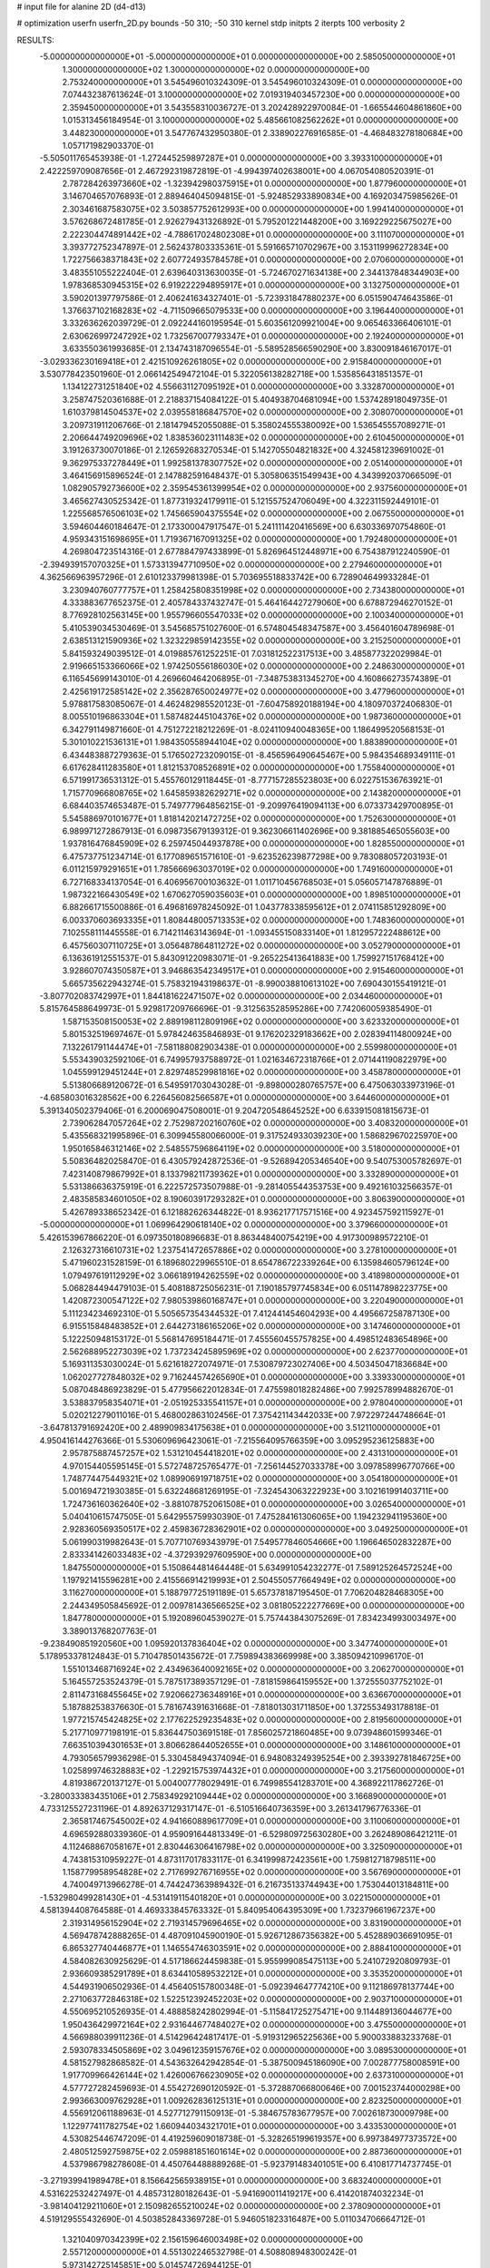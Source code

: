 # input file for alanine 2D (d4-d13)

# optimization
userfn       userfn_2D.py
bounds       -50 310; -50 310
kernel       stdp
initpts      2
iterpts      100
verbosity    2


RESULTS:
 -5.000000000000000E+01 -5.000000000000000E+01  0.000000000000000E+00       2.585050000000000E+01
  1.300000000000000E+02  1.300000000000000E+02  0.000000000000000E+00       2.753240000000000E+01       3.545496010324309E-01  3.545496010324309E-01       0.000000000000000E+00  7.074432387613624E-01
  3.100000000000000E+02  7.019319403457230E+00  0.000000000000000E+00       2.359450000000000E+01       3.543558310036727E-01  3.202428922970084E-01      -1.665544604861860E+00  1.015313456184954E-01
  3.100000000000000E+02  5.485661082562262E+01  0.000000000000000E+00       3.448230000000000E+01       3.547767432950380E-01  2.338902276916585E-01      -4.468483278180684E+00  1.057171982903370E-01
 -5.505011765453938E-01 -1.272445259897287E+01  0.000000000000000E+00       3.393310000000000E+01       2.422259709087656E-01  2.467292319872819E-01      -4.994397402638001E+00  4.067054080520391E-01
  2.787284263973660E+02 -1.323942980375915E+01  0.000000000000000E+00       1.877960000000000E+01       3.146704657076893E-01  2.889464045094815E-01      -5.924852933890834E+00  4.169203475985626E-01
  2.303461687583075E+02  3.503857752612993E+00  0.000000000000000E+00       1.994140000000000E+01       3.576268672481785E-01  2.926279431326892E-01       5.795201221448200E+00  3.169229225675027E+00
  2.222304474891442E+02 -4.788617024802308E+01  0.000000000000000E+00       3.111070000000000E+01       3.393772752347897E-01  2.562437803335361E-01       5.591665710702967E+00  3.153119996272834E+00
  1.722756638371843E+02  2.607724935784578E+01  0.000000000000000E+00       2.070600000000000E+01       3.483551055222404E-01  2.639640313630035E-01      -5.724670271634138E+00  2.344137848344903E+00
  1.978368530945315E+02  6.919222294895917E+01  0.000000000000000E+00       3.132750000000000E+01       3.590201397797586E-01  2.406241634327401E-01      -5.723931847880237E+00  6.051590474643586E-01
  1.376637102168283E+02 -4.711509665079533E+00  0.000000000000000E+00       3.196440000000000E+01       3.332636262039729E-01  2.092244160195954E-01       5.603561209921004E+00  9.065463366406101E-01
  2.630626997247292E+02  1.732567007793347E+01  0.000000000000000E+00       2.192400000000000E+01       3.633550361993685E-01  2.134743187096554E-01      -5.589528566590290E+00  3.830091846167017E-01
 -3.029336230169418E+01  2.421510926261805E+02  0.000000000000000E+00       2.915840000000000E+01       3.530778423501960E-01  2.066142549472104E-01       5.322056138282718E+00  1.535856431851357E-01
  1.134122731251840E+02  4.556631127095192E+01  0.000000000000000E+00       3.332870000000000E+01       3.258747520361688E-01  2.218837154084122E-01       5.404938704681094E+00  1.537428918049735E-01
  1.610379814504537E+02  2.039558186847570E+02  0.000000000000000E+00       2.308070000000000E+01       3.209731911206766E-01  2.181479452055088E-01       5.358024555380092E+00  1.536545557089271E-01
  2.206644749209696E+02  1.838536023111483E+02  0.000000000000000E+00       2.610450000000000E+01       3.191263730070186E-01  2.126592683270534E-01       5.142705504821832E+00  4.324581239691002E-01
  9.362975337278449E+01  1.992581378307752E+02  0.000000000000000E+00       2.051400000000000E+01       3.464156915896524E-01  2.147882591648437E-01       5.305806351549943E+00  4.343992037066509E-01
  1.082905792736600E+02  2.359545361399954E+02  0.000000000000000E+00       2.937560000000000E+01       3.465627430525342E-01  1.877319324179911E-01       5.121557524706049E+00  4.322311592449101E-01
  1.225568576506103E+02  1.745665904375554E+02  0.000000000000000E+00       2.067550000000000E+01       3.594604460184647E-01  2.173300047917547E-01       5.241111420416569E+00  6.630336970754860E-01
  4.959343151698695E+01  1.719367167091325E+02  0.000000000000000E+00       1.792480000000000E+01       4.269804723514316E-01  2.677884797433899E-01       5.826964512448971E+00  6.754387912240590E-01
 -2.394939157070325E+01  1.573313947710950E+02  0.000000000000000E+00       2.279460000000000E+01       4.362566963957296E-01  2.610123379981398E-01       5.703695518833742E+00  6.728904649933284E-01
  3.230940760777757E+01  1.258425808351998E+02  0.000000000000000E+00       2.734380000000000E+01       4.333883677652375E-01  2.405784337432747E-01       5.464164427279060E+00  6.678872946270152E-01
  8.776928102563145E+00  1.955796605547033E+02  0.000000000000000E+00       2.100340000000000E+01       5.410539034530469E-01  3.545685751027600E-01       6.574804548347587E+00  3.456401604789698E-01
  2.638513121590936E+02  1.323229859142355E+02  0.000000000000000E+00       3.215250000000000E+01       5.841593249039512E-01  4.019885761252251E-01       7.031812522317513E+00  3.485877322029984E-01
  2.919665153366066E+02  1.974250556186030E+02  0.000000000000000E+00       2.248630000000000E+01       6.116545699143010E-01  4.269660464206895E-01      -7.348753831345270E+00  4.160866273574389E-01
  2.425619172585142E+02  2.356287650024977E+02  0.000000000000000E+00       3.477960000000000E+01       5.978817583085067E-01  4.462482985520123E-01      -7.604758920188194E+00  4.180970372406830E-01
  8.005510196863304E+01  1.587482445104376E+02  0.000000000000000E+00       1.987360000000000E+01       6.342791149871660E-01  4.751272218212269E-01      -8.024110940048365E+00  1.186499520568153E-01
  5.301010221536131E+01  1.984350558944104E+02  0.000000000000000E+00       1.883890000000000E+01       6.434483887279363E-01  5.176502723209015E-01      -8.456596490645467E+00  5.984354689349111E-01
  6.617628411283580E+01  1.812153708526891E+02  0.000000000000000E+00       1.755840000000000E+01       6.571991736531312E-01  5.455760129118445E-01      -8.777157285523803E+00  6.022751536763921E-01
  1.715770966808765E+02  1.645859382629271E+02  0.000000000000000E+00       2.143820000000000E+01       6.684403574653487E-01  5.749777964856215E-01      -9.209976419094113E+00  6.073373429700895E-01
  5.545886970101677E+01  1.818142021472725E+02  0.000000000000000E+00       1.752630000000000E+01       6.989971272867913E-01  6.098735679139312E-01       9.362306611402696E+00  9.381885465055603E+00
  1.937816476845909E+02  6.259745044937878E+00  0.000000000000000E+00       1.828550000000000E+01       6.475737751234714E-01  6.177089651571610E-01      -9.623526239877298E+00  9.783088057203193E-01
  6.011215979291651E+01  1.785666963037019E+02  0.000000000000000E+00       1.749160000000000E+01       6.727168334137054E-01  6.406956700103632E-01       1.011710456768503E+01  5.056057147876889E-01
  1.987322166430549E+02  1.670627059035603E+01  0.000000000000000E+00       1.898510000000000E+01       6.882661715500886E-01  6.496816978245092E-01       1.043778338595612E+01  2.074115851292809E+00
  6.003370603693335E+01  1.808448005713353E+02  0.000000000000000E+00       1.748360000000000E+01       7.102558111445558E-01  6.714211463143694E-01      -1.093455150833140E+01  1.812957222488612E+00
  6.457560307110725E+01  3.056487864811272E+02  0.000000000000000E+00       3.052790000000000E+01       6.136361912551537E-01  5.843091220983071E-01      -9.265225413641883E+00  1.759927151768412E+00
  3.928607074350587E+01  3.946863542349517E+01  0.000000000000000E+00       2.915460000000000E+01       5.665735622943274E-01  5.758321943198637E-01      -8.990038810613102E+00  7.690430155419121E-01
 -3.807702083742997E+01  1.844181622471507E+02  0.000000000000000E+00       2.034460000000000E+01       5.815764588649973E-01  5.929817209766696E-01      -9.312563528595286E+00  7.742060059385490E-01
  1.587153508150053E+02  2.889198112809196E+02  0.000000000000000E+00       3.623320000000000E+01       5.801532519697467E-01  5.978424635846893E-01       9.176202329183662E+00  2.028394114800924E+00
  7.132261791144474E+01 -7.581188082903438E-01  0.000000000000000E+00       2.559980000000000E+01       5.553439032592106E-01  6.749957937588972E-01       1.021634672318766E+01  2.071441190822979E+00
  1.045599129451244E+01  2.829748529981816E+02  0.000000000000000E+00       3.458780000000000E+01       5.513806689120672E-01  6.549591703043028E-01      -9.898000280765757E+00  6.475063033973196E-01
 -4.685803016328562E+00  6.226456082566587E+01  0.000000000000000E+00       3.644600000000000E+01       5.391340502379406E-01  6.200069047508001E-01       9.204720548645252E+00  6.633915081815673E-01
  2.739062847057264E+02  2.752987202160760E+02  0.000000000000000E+00       3.408320000000000E+01       5.435568321995896E-01  6.309945580066000E-01       9.317524933039230E+00  1.586829670225970E+00
  1.950165846312146E+02  2.548557596864119E+02  0.000000000000000E+00       3.518000000000000E+01       5.508364820258470E-01  6.430579242872536E-01      -9.526894205346540E+00  9.540753005782697E-01
  7.423140879867992E+01  8.133798211739362E+01  0.000000000000000E+00       3.332890000000000E+01       5.531386636375919E-01  6.222572573507988E-01      -9.281405544353753E+00  9.492161032566357E-01
  2.483585834601050E+02  8.190603917293282E+01  0.000000000000000E+00       3.806390000000000E+01       5.426789338652342E-01  6.121882626344822E-01       8.936217717571516E+00  4.923457592115927E-01
 -5.000000000000000E+01  1.069964290618140E+02  0.000000000000000E+00       3.379660000000000E+01       5.426153967866220E-01  6.097350180896683E-01       8.863448400754219E+00  4.917300989572210E-01
  2.126327316610731E+02  1.237541472657886E+02  0.000000000000000E+00       3.278100000000000E+01       5.471960231528159E-01  6.189680229965510E-01       8.654786722339264E+00  6.135984605796124E+00
  1.079497619112929E+02  3.066189194262559E+02  0.000000000000000E+00       3.418980000000000E+01       5.068284494479103E-01  5.408188725056231E-01       7.190185797745834E+00  6.051147898223775E+00
  1.420872300547122E+02  7.980539860168747E+01  0.000000000000000E+00       3.220490000000000E+01       5.111234234692310E-01  5.505657354344532E-01       7.412441454604293E+00  4.495667258787130E+00
  6.915515848483852E+01  2.644273186165206E+02  0.000000000000000E+00       3.147460000000000E+01       5.122250948153172E-01  5.568147695184471E-01       7.455560455757825E+00  4.498512483654896E+00
  2.562688952273039E+02  1.737234245895969E+02  0.000000000000000E+00       2.623770000000000E+01       5.169311353030024E-01  5.621618272074971E-01       7.530879723027406E+00  4.503450471836684E+00
  1.062027727848032E+02  9.716244574265690E+01  0.000000000000000E+00       3.339330000000000E+01       5.087048486923829E-01  5.477956622012834E-01       7.475598018282486E+00  7.992578994882670E-01
  3.538837958354071E+01 -2.051925335541157E+01  0.000000000000000E+00       2.978040000000000E+01       5.020212279011016E-01  5.468002863102456E-01       7.375421143442033E+00  7.972297244748664E-01
 -3.647813791692420E+00  2.489909834175638E+01  0.000000000000000E+00       3.512110000000000E+01       4.950416144276366E-01  5.530609696423061E-01      -7.215564095766359E+00  3.095295236125883E+00
  2.957875887457257E+02  1.531210454418201E+02  0.000000000000000E+00       2.431310000000000E+01       4.970154405595145E-01  5.572748725765477E-01      -7.256144527033378E+00  3.097858996770766E+00
  1.748774475449321E+02  1.089906919718751E+02  0.000000000000000E+00       3.054180000000000E+01       5.001694721930385E-01  5.632248681269195E-01      -7.324543063222923E+00  3.102161991403711E+00
  1.724736160362640E+02 -3.881078752061508E+01  0.000000000000000E+00       3.026540000000000E+01       5.040410615747505E-01  5.642955759930390E-01       7.475284161306065E+00  1.194232941195360E+00
  2.928360569350517E+02  2.459836728362901E+02  0.000000000000000E+00       3.049250000000000E+01       5.061990319982643E-01  5.707710769343979E-01       7.549577846054666E+00  1.196646502832287E+00
  2.833341426033483E+02 -4.372939297609590E+00  0.000000000000000E+00       1.847550000000000E+01       5.150864481464448E-01  5.634991054232277E-01       7.589125264572524E+00  1.197921415596281E+00
  2.415566914219993E+01  2.504550577664949E+02  0.000000000000000E+00       3.116270000000000E+01       5.188797725191189E-01  5.657378187195450E-01       7.706204828468305E+00  2.244349505845692E-01
  2.009781436566525E+02  3.081805222277669E+00  0.000000000000000E+00       1.847780000000000E+01       5.192089604539027E-01  5.757443843075269E-01       7.834234993003497E+00  3.389013768207763E-01
 -9.238490851920560E+00  1.095920137836404E+02  0.000000000000000E+00       3.347740000000000E+01       5.178953378124843E-01  5.710478501435672E-01       7.759894383669998E+00  3.385094210996170E-01
  1.551013468716924E+02  2.434963640092165E+02  0.000000000000000E+00       3.206270000000000E+01       5.164557253524379E-01  5.787517389357129E-01      -7.818159864159552E+00  1.372555037752102E-01
  2.811473168455645E+02  7.920662736348916E+01  0.000000000000000E+00       3.636670000000000E+01       5.187882538376630E-01  5.781674391631668E-01      -7.818013031711850E+00  1.372553493178818E-01
  1.977215745424825E+02  2.177622529235483E+02  0.000000000000000E+00       2.819560000000000E+01       5.217710977198191E-01  5.836447503691518E-01       7.856025721860485E+00  9.073948601599346E-01
  7.663510394301653E+01  3.806628644052655E+01  0.000000000000000E+00       3.148610000000000E+01       4.793056579936298E-01  5.330458494374094E-01       6.948083249395254E+00  2.393392781846725E+00
  1.025899746328883E+02 -1.229215753974432E+01  0.000000000000000E+00       3.217560000000000E+01       4.819386720137127E-01  5.004007778029491E-01       6.749985541283701E+00  4.368922117862726E-01
 -3.280033383435106E+01  2.758349292109444E+02  0.000000000000000E+00       3.166890000000000E+01       4.733125527231196E-01  4.892637129317147E-01      -6.510516640736359E+00  3.261341796776336E-01
  2.365817467545002E+02  4.941660889617709E+01  0.000000000000000E+00       3.110060000000000E+01       4.696592880339360E-01  4.959091644813349E-01      -6.529809725630280E+00  3.262489086421211E-01
  4.112468867058167E+01  2.830446306416798E+02  0.000000000000000E+00       3.325090000000000E+01       4.743815310959227E-01  4.873117017833117E-01       6.341999872423561E+00  1.759812718798511E+00
  1.158779958954828E+02  2.717699276716955E+02  0.000000000000000E+00       3.567690000000000E+01       4.740049713966278E-01  4.744247363989432E-01       6.216735133744943E+00  1.753044013184811E+00
 -1.532980499281430E+01 -4.531419115401820E+01  0.000000000000000E+00       3.022150000000000E+01       4.581394408764588E-01  4.469333845763332E-01       5.840954064395309E+00  1.732379661967237E+00
  2.319314956152904E+02  2.719314579696465E+02  0.000000000000000E+00       3.831900000000000E+01       4.569478742888265E-01  4.487091045900190E-01       5.926712867356382E+00  5.452889036691095E-01
  6.865327740446877E+01  1.146554746303591E+02  0.000000000000000E+00       2.888410000000000E+01       4.584082630925629E-01  4.517186624459838E-01       5.955999085475113E+00  5.241072920809793E-01
  2.936609385291789E+01  8.634410589532212E+01  0.000000000000000E+00       3.353520000000000E+01       4.544931906502936E-01  4.456405157800348E-01      -5.092394647774210E+00  9.112186978137744E+00
  2.271063772846318E+02  1.522512392452203E+02  0.000000000000000E+00       2.903710000000000E+01       4.550695210526935E-01  4.488858242802994E-01      -5.115841725275471E+00  9.114489136044677E+00
  1.950436429972164E+02  2.931644677484027E+02  0.000000000000000E+00       3.475500000000000E+01       4.566988039911236E-01  4.514296424817417E-01      -5.919312965225636E+00  5.900033883233768E-01
  2.593078334505869E+02  3.049612359157676E+02  0.000000000000000E+00       3.089530000000000E+01       4.581527982868582E-01  4.543632642942854E-01      -5.387500945186090E+00  7.002877758008591E+00
  1.917709966426144E+02  1.426006766230905E+02  0.000000000000000E+00       2.637310000000000E+01       4.577727282459693E-01  4.554272690120592E-01      -5.372887066800646E+00  7.001523744000298E+00
  2.993663009762928E+01  1.009262836125131E+01  0.000000000000000E+00       2.823250000000000E+01       4.556912061188963E-01  4.527712791150913E-01      -5.384675783677957E+00  7.002618730009798E+00
  1.122977411782754E+02  1.660944034321701E+01  0.000000000000000E+00       3.433530000000000E+01       4.530825446747209E-01  4.419259609018738E-01      -5.328265199619357E+00  6.997384977373572E+00
  2.480512592759875E+02  2.059881851601614E+02  0.000000000000000E+00       2.887360000000000E+01       4.537986798278608E-01  4.450764488889268E-01      -5.923791483401051E+00  6.410817714737745E-01
 -3.271939941989478E+01  8.156642565938915E+01  0.000000000000000E+00       3.683240000000000E+01       4.531622532427497E-01  4.485731280182643E-01      -5.941690011419217E+00  6.414201874032234E-01
 -3.981404129211060E+01  2.150982655210024E+02  0.000000000000000E+00       2.378090000000000E+01       4.519129555432690E-01  4.503852843369728E-01       5.946051823316487E+00  5.011034706664712E-01
  1.321040970342399E+02  2.156159646003498E+02  0.000000000000000E+00       2.557120000000000E+01       4.551302246532798E-01  4.508808948300242E-01       5.973142725145851E+00  5.014574726944125E-01
 -3.736367474166958E+01 -2.112183068565283E+01  0.000000000000000E+00       2.361170000000000E+01       4.480461187208825E-01  4.598166543670522E-01      -6.119064684026421E+00  1.492960866112035E-01
  1.355337752725922E+02 -4.365457266456664E+01  0.000000000000000E+00       3.586230000000000E+01       4.507369680804050E-01  4.611276014267709E-01      -6.159294244655150E+00  1.493593338848314E-01
  1.566243449588255E+02  1.416163953911950E+02  0.000000000000000E+00       2.461450000000000E+01       4.509651627361864E-01  4.561178655851014E-01      -5.891445514136179E+00  2.438200433001800E+00
  1.695157415865193E+02  6.360477686068052E+01  0.000000000000000E+00       2.851420000000000E+01       4.465049339439079E-01  4.553382134994919E-01      -5.835699851720639E+00  2.434257627996147E+00
  6.663927378737522E+00  1.521999307898728E+02  0.000000000000000E+00       2.326260000000000E+01       4.500447694360962E-01  4.554916540899368E-01      -5.869549717681497E+00  2.436671755179657E+00
  2.464426549441836E+00  2.267811850349601E+02  0.000000000000000E+00       2.691100000000000E+01       4.516734451390795E-01  4.571266626722184E-01      -4.568498789653352E+00  1.637155870479876E+01
  2.744049835521947E+02  4.933810865798157E+01  0.000000000000000E+00       3.138420000000000E+01       4.537632370706501E-01  4.589237404575730E-01      -4.618729608544064E+00  1.637705617005599E+01
  2.693020263105749E+02  2.311850586325720E+02  0.000000000000000E+00       3.114920000000000E+01       4.550281185335008E-01  4.457129564337551E-01      -4.369601477916570E+00  1.635003038882918E+01
  2.144849501419065E+02  9.202370332284485E+01  0.000000000000000E+00       3.602460000000000E+01       4.558615240972964E-01  4.469490381428328E-01      -4.389161732776270E+00  1.635226856260422E+01
  6.229600045762689E+01  2.365811875596467E+02  0.000000000000000E+00       2.663510000000000E+01       4.563421264052074E-01  4.495597458622630E-01       5.949107686052653E+00  5.749378155514285E-01
  2.024053692962984E+01 -4.670223210467464E+01  0.000000000000000E+00       3.370260000000000E+01       4.588674647963675E-01  4.271236874691263E-01       5.715204918533201E+00  5.711539968847328E-01
  7.970318213718889E+01 -3.092144768594864E+01  0.000000000000000E+00       2.783630000000000E+01       4.562474275190719E-01  4.306553977449556E-01       5.613515503679303E+00  1.837667014608200E+00
  2.692257124641950E+02  1.057566666577416E+02  0.000000000000000E+00       3.638480000000000E+01       4.563925966136628E-01  4.330801768175210E-01       5.632546170218470E+00  1.838865441944587E+00
  1.898339914106071E+02  1.900661609783794E+02  0.000000000000000E+00       2.278090000000000E+01       4.589713285457180E-01  4.336384361734134E-01       5.662726079911032E+00  1.840760300036792E+00
  1.457842062145493E+02  1.092701670397989E+02  0.000000000000000E+00       3.068830000000000E+01       4.620425777288495E-01  4.325138321567586E-01       5.679463748676184E+00  1.841806520976071E+00
 -3.007853931020155E+01  1.309453524643287E+02  0.000000000000000E+00       2.866090000000000E+01       4.619365502678022E-01  4.349069974493033E-01       5.698002239373334E+00  1.842962326840919E+00
